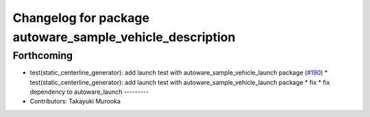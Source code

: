 ^^^^^^^^^^^^^^^^^^^^^^^^^^^^^^^^^^^^^^^^^^^^^^^^^^^^^^^^^
Changelog for package autoware_sample_vehicle_description
^^^^^^^^^^^^^^^^^^^^^^^^^^^^^^^^^^^^^^^^^^^^^^^^^^^^^^^^^

Forthcoming
-----------
* test(static_centerline_generator): add launch test with autoware_sample_vehicle_launch package (`#190 <https://github.com/sasakisasaki/autoware_tools/issues/190>`_)
  * test(static_centerline_generator): add launch test with autoware_sample_vehicle_launch package
  * fix
  * fix dependency to autoware_launch
  ---------
* Contributors: Takayuki Murooka
